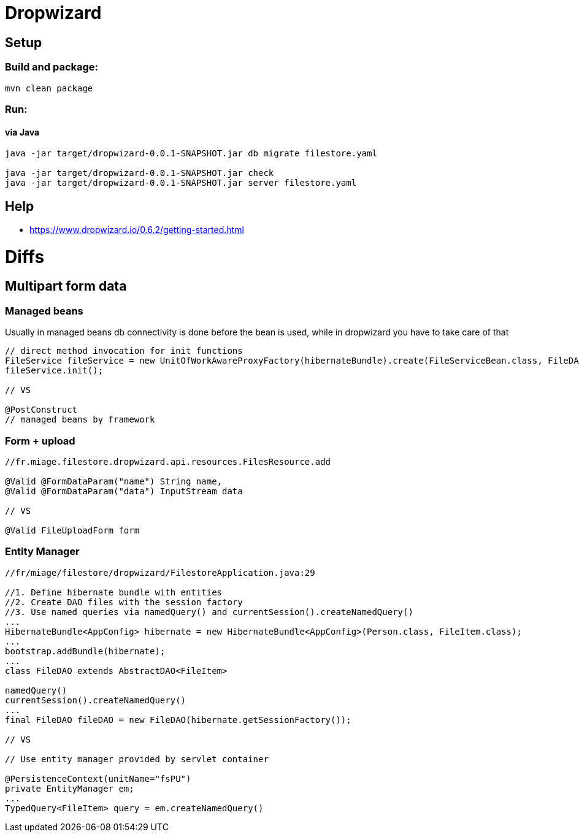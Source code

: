 = Dropwizard

== Setup

=== Build and package:
```bash
mvn clean package
```

=== Run:

==== via Java
```bash
java -jar target/dropwizard-0.0.1-SNAPSHOT.jar db migrate filestore.yaml

java -jar target/dropwizard-0.0.1-SNAPSHOT.jar check
java -jar target/dropwizard-0.0.1-SNAPSHOT.jar server filestore.yaml
```

== Help

* https://www.dropwizard.io/0.6.2/getting-started.html

= Diffs

== Multipart form data

=== Managed beans

Usually in managed beans db connectivity is done before the bean is used, while in dropwizard you have to take care of that

```java
// direct method invocation for init functions
FileService fileService = new UnitOfWorkAwareProxyFactory(hibernateBundle).create(FileServiceBean.class, FileDAO.class, dao);
fileService.init();

// VS

@PostConstruct
// managed beans by framework
```

=== Form + upload

```java
//fr.miage.filestore.dropwizard.api.resources.FilesResource.add

@Valid @FormDataParam("name") String name,
@Valid @FormDataParam("data") InputStream data

// VS

@Valid FileUploadForm form
```

=== Entity Manager


```java
//fr/miage/filestore/dropwizard/FilestoreApplication.java:29

//1. Define hibernate bundle with entities
//2. Create DAO files with the session factory
//3. Use named queries via namedQuery() and currentSession().createNamedQuery()
...
HibernateBundle<AppConfig> hibernate = new HibernateBundle<AppConfig>(Person.class, FileItem.class);
...
bootstrap.addBundle(hibernate);
...
class FileDAO extends AbstractDAO<FileItem>

namedQuery()
currentSession().createNamedQuery()
...
final FileDAO fileDAO = new FileDAO(hibernate.getSessionFactory());

// VS

// Use entity manager provided by servlet container

@PersistenceContext(unitName="fsPU")
private EntityManager em;
...
TypedQuery<FileItem> query = em.createNamedQuery()

```